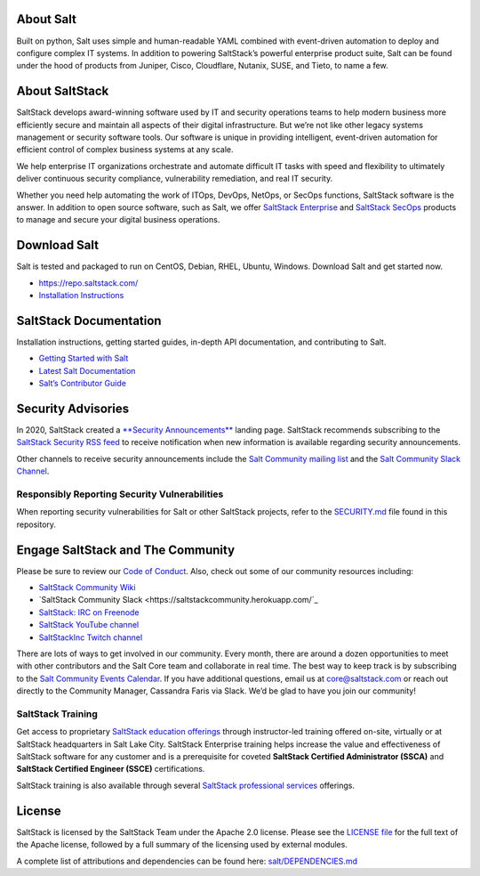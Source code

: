 .. raw:: html

    <p align="center">
        <a href="https://github.com/saltstack/salt/blob/master/LICENSE" alt="License Apache 2.0">
            <img src="https://img.shields.io/github/license/saltstack/salt" /></a>
        <a href="https://pypi.org/project/salt">
            <img src="https://img.shields.io/pypi/dm/salt?label=pypi%20downloads"
                alt="commits since last release"></a>
        <a href="https://coveralls.io/github/saltstack/salt">
            <img src="https://img.shields.io/coveralls/github/saltstack/salt"
                alt="coverage"></a>
        <a href="https://lgtm.com/projects/g/saltstack/salt/context:python">
            <img src="https://img.shields.io/lgtm/grade/python/github/saltstack/salt"
                alt="Code quality: python"/></a>
        </br>
        <a href="https://saltstackcommunity.herokuapp.com/">
            <img src="https://img.shields.io/badge/slack-@saltstackcommunity-blue.svg?logo=slack"
                alt="chat on Slack"></a>
        <a href="https://www.twitch.tv/saltstackinc">
            <img src="https://img.shields.io/twitch/status/saltstackinc"
                alt="Watch on Twitch"></a>
        <a href="https://www.reddit.com/r/saltstack/">
            <img src="https://img.shields.io/reddit/subreddit-subscribers/saltstack?style=social"
                alt="chat on reddit"></a>
        <a href="https://twitter.com/intent/follow?screen_name=saltstack">
            <img src="https://img.shields.io/twitter/follow/saltstack?style=social&logo=twitter"
                alt="follow on Twitter"></a>
    </p>

    <!-- PROJECT LOGO -->
    <br />
    <p align="center">
    <a href="https://saltstack.com">
        <img src="doc/_static/salt-oss-logo.png" alt="Salt Logo" width="300">
    </a>
    <p align="center">
        <a href="https://repo.saltstack.com/">
            <img src="https://img.shields.io/github/v/release/saltstack/salt"
                alt="Latest release version"></a>
        </br>
        <b>Salt</b> is the world’s fastest, most intelligent and scalable automation engine.
        <br />
        <a href="https://docs.saltstack.com/en/latest/"><strong>Explore the docs »</strong></a>
        <br />
        <a href="https://www.saltstack.com/try-salt-open/">Demo Salt For Free Online</a>
        ·
        <a href="https://github.com/saltstack/salt/issues/new?assignees=&labels=Bug&template=bug_report.md&title=%5BBUG%5D">Report Bug</a>
        ·
        <a href="https://github.com/saltstack/salt/issues/new?assignees=&labels=Feature&template=feature_request.md&title=%5BFEATURE+REQUEST%5D">Request Feature</a>
    </p>
    </p>


About Salt
==========

Built on python, Salt uses simple and human-readable YAML combined with
event-driven automation to deploy and configure complex IT systems. In addition
to powering SaltStack’s powerful enterprise product suite, Salt can be found
under the hood of products from Juniper, Cisco, Cloudflare, Nutanix, SUSE, and
Tieto, to name a few.

About SaltStack
===============

SaltStack develops award-winning software used by IT and security operations
teams to help modern business more efficiently secure and maintain all aspects
of their digital infrastructure. But we’re not like other legacy systems
management or security software tools. Our software is unique in providing
intelligent, event-driven automation for efficient control of complex business
systems at any scale.

We help enterprise IT organizations orchestrate and automate difficult IT tasks
with speed and flexibility to ultimately deliver continuous security compliance,
vulnerability remediation, and real IT security.

Whether you need help automating the work of ITOps, DevOps, NetOps, or SecOps
functions, SaltStack software is the answer. In addition to open source
software, such as Salt, we offer
`SaltStack Enterprise <https://www.saltstack.com/products/saltstack-enterprise/>`_
and
`SaltStack SecOps <https://www.saltstack.com/products/secops/>`_ products to
manage and secure your digital business operations.

Download Salt
=============

Salt is tested and packaged to run on CentOS, Debian, RHEL, Ubuntu,
Windows. Download Salt and get started now.

* `<https://repo.saltstack.com/>`_
* `Installation Instructions <https://docs.saltstack.com/en/latest/topics/installation/index.html>`_

SaltStack Documentation
=======================

Installation instructions, getting started guides, in-depth API
documentation, and contributing to Salt.

* `Getting Started with Salt <https://docs.saltstack.com/en/getstarted/>`_
* `Latest Salt Documentation <https://docs.saltstack.com/en/latest/>`_
* `Salt’s Contributor Guide <https://docs.saltstack.com/en/latest/topics/development/contributing.html>`_

Security Advisories
===================

In 2020, SaltStack created a
`**Security Announcements** <https://www.saltstack.com/security-announcements/>`_
landing page. SaltStack recommends subscribing to the
`SaltStack Security RSS feed <http://www.saltstack.com/feed/?post_type=security>`_
to receive notification when new information is available regarding security
announcements.

Other channels to receive security announcements include the
`Salt Community mailing list <https://groups.google.com/forum/#!forum/salt-users>`_
and the
`Salt Community Slack Channel <https://saltstackcommunity.herokuapp.com/>`_.

Responsibly Reporting Security Vulnerabilities
++++++++++++++++++++++++++++++++++++++++++++++

When reporting security vulnerabilities for Salt or other SaltStack projects,
refer to the
`SECURITY.md <https://github.com/saltstack/salt/blob/master/SECURITY.md>`_ file
found in this repository.

Engage SaltStack and The Community
==================================

Please be sure to review our
`Code of Conduct <https://github.com/saltstack/salt/blob/master/CODE_OF_CONDUCT.md>`_.
Also, check out some of our community resources including:

* `SaltStack Community Wiki <https://github.com/saltstack/community/wiki>`_
* `SaltStack Community Slack <https://saltstackcommunity.herokuapp.com/`_
* `SaltStack: IRC on Freenode <https://webchat.freenode.net/#salt>`_
* `SaltStack YouTube channel <https://www.youtube.com/user/SaltStack>`_
* `SaltStackInc Twitch channel <https://www.twitch.tv/saltstackinc>`_

There are lots of ways to get involved in our community. Every month, there are
around a dozen opportunities to meet with other contributors and the Salt Core
team and collaborate in real time. The best way to keep track is by subscribing
to the 
`Salt Community Events Calendar <https://calendar.google.com/calendar/embed?src=saltstack.com_md73c3ufcs2eqbsmmnike4em80%40group.calendar.google.com&ctz=America%2FNew_York>`_.
If you have additional questions, email us at core@saltstack.com or reach out
directly to the Community Manager, Cassandra Faris via Slack. We’d be glad to
have you join our community!

SaltStack Training
++++++++++++++++++

Get access to proprietary
`SaltStack education offerings <https://www.saltstack.com/products/saltstack-training/>`_
through instructor-led training offered on-site, virtually or at SaltStack
headquarters in Salt Lake City. SaltStack Enterprise training helps increase the
value and effectiveness of SaltStack software for any customer and is a
prerequisite for coveted **SaltStack Certified Administrator (SSCA)** and 
**SaltStack Certified Engineer (SSCE)** certifications.

SaltStack training is also available through several
`SaltStack professional services <https://www.saltstack.com/products/saltstack-services/>`_
offerings.

License
=======

SaltStack is licensed by the SaltStack Team under the Apache 2.0 license. Please
see the
`LICENSE file <https://github.com/saltstack/salt/blob/master/LICENSE>`_ for the
full text of the Apache license, followed by a full summary of the licensing
used by external modules.

A complete list of attributions and dependencies can be found here:
`salt/DEPENDENCIES.md <https://github.com/saltstack/salt/blob/master/DEPENDENCIES.md>`_